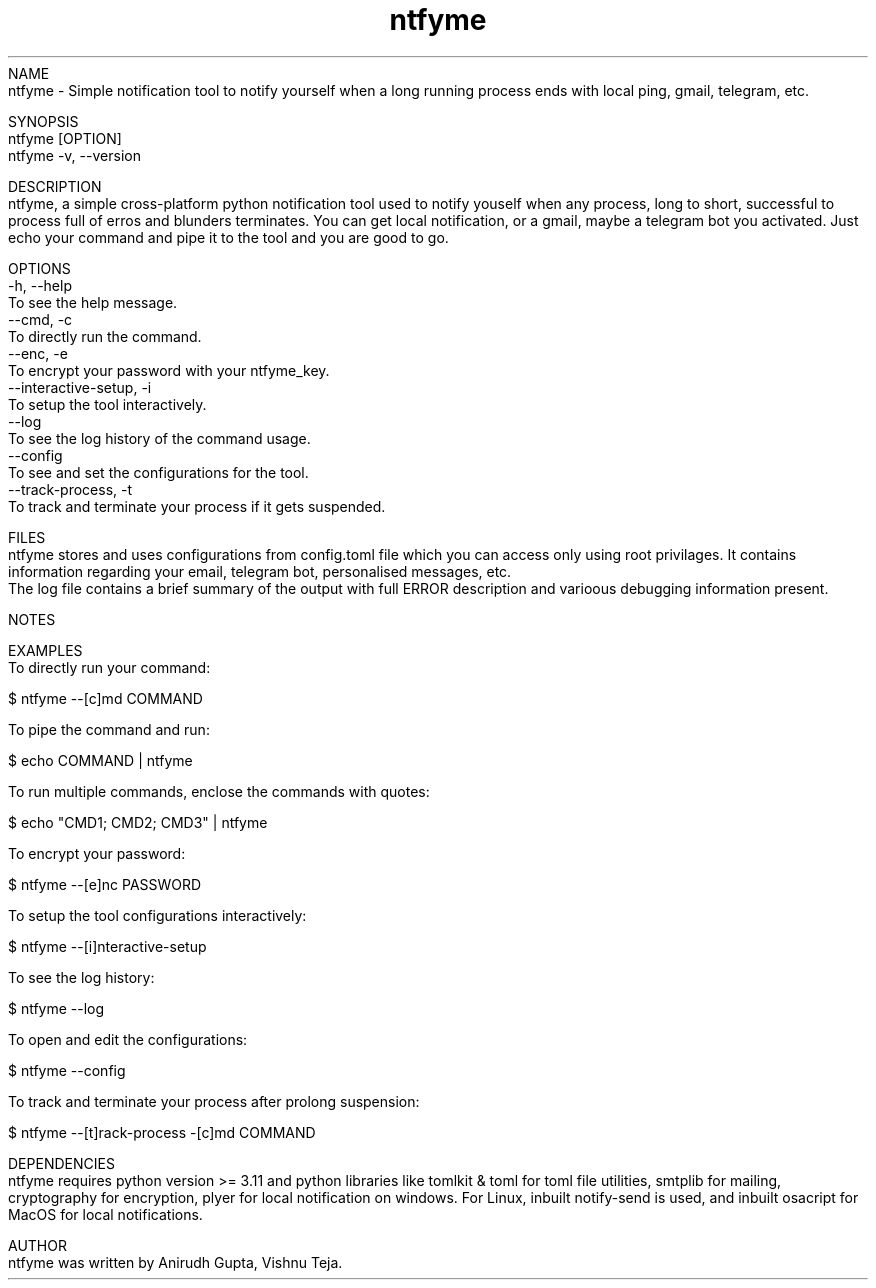 .TH ntfyme 1 "July 2024" "ntfyme Manual" "ntfyme Manual Page"
NAME
    ntfyme - Simple notification tool to notify yourself when a long running process ends with local ping, gmail, telegram, etc. 

SYNOPSIS
    ntfyme [OPTION]
    ntfyme -v, --version

DESCRIPTION
    ntfyme, a simple cross-platform python notification tool used to notify youself when any process, long to short, successful to process full of erros and blunders terminates. You can get local notification, or a gmail, maybe a telegram bot you activated. Just echo your command and pipe it to the tool and you are good to go.  

OPTIONS
    -h, --help
        To see the help message.
    --cmd, -c
        To directly run the command.
    --enc, -e
        To encrypt your password with your ntfyme_key.
    --interactive-setup, -i
        To setup the tool interactively.
    --log
        To see the log history of the command usage.
    --config
        To see and set the configurations for the tool.
    --track-process, -t
        To track and terminate your process if it gets suspended.


FILES
    ntfyme stores and uses configurations from config.toml file which you can access only using root privilages. It contains information regarding your email, telegram bot, personalised messages, etc. 
    The log file contains a brief summary of the output with full ERROR description and varioous debugging information present.

NOTES
    
    
EXAMPLES
    To directly run your command:

        $ ntfyme --[c]md COMMAND

    To pipe the command and run:

        $ echo COMMAND | ntfyme

    To run multiple commands, enclose the commands with quotes:

        $ echo "CMD1; CMD2; CMD3" | ntfyme

    To encrypt your password:
    
        $ ntfyme --[e]nc PASSWORD

    To setup the tool configurations interactively:

        $ ntfyme --[i]nteractive-setup

    To see the log history:
    
        $ ntfyme --log

    To open and edit the configurations:
    
        $ ntfyme --config

    To track and terminate your process after prolong suspension:

        $ ntfyme --[t]rack-process -[c]md COMMAND
        
DEPENDENCIES
    ntfyme requires python version >= 3.11 and python libraries like tomlkit & toml for toml file utilities, smtplib for mailing, cryptography for encryption, plyer for local notification on windows. For Linux, inbuilt notify-send is used, and inbuilt osacript for MacOS for local notifications.

AUTHOR
    ntfyme was written by Anirudh Gupta, Vishnu Teja.
 
